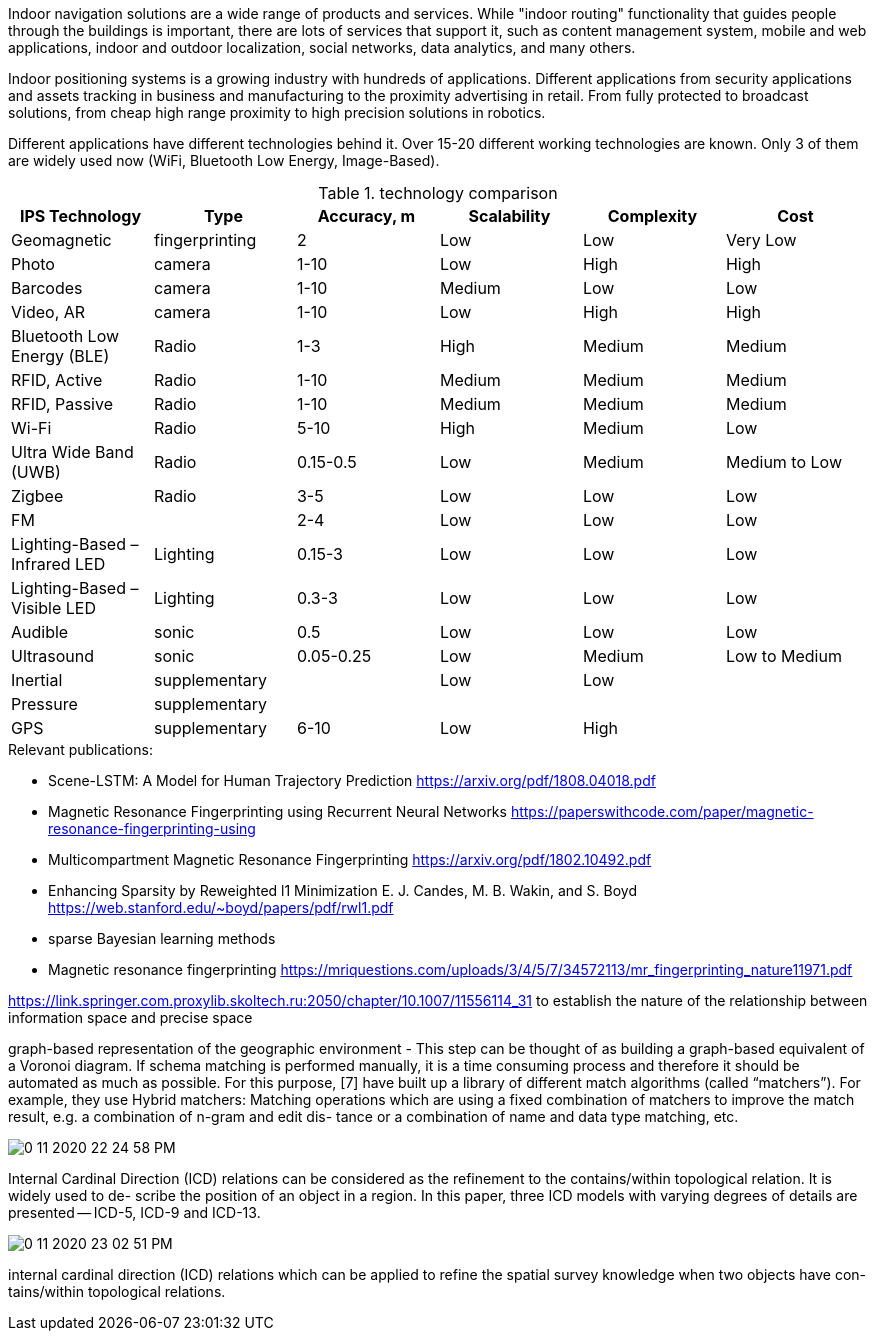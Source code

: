 // ====
// A preliminary literature review/information retrieval that provides context and related literature for the thesis project.
// ====

Indoor navigation solutions are a wide range of products and services. While "indoor routing" functionality that guides people through the buildings is important, there are lots of services that support it, such as content management system, mobile and web applications, indoor and outdoor localization, social networks, data analytics, and many others.
//
// Why do we need indoor navigation and positioning? This is because of the convenience of global Geo-services, and because of GPS reception problems inside buildings.
//
// An understandable example of such kind of products is Google Maps, which are scaled to work inside the buildings.

// The situation is much more complicated.
Indoor positioning systems is a growing industry with hundreds of applications.
// The market for indoor positioning applications is multi segmented.
Different applications from security applications and assets tracking in business and manufacturing to the proximity advertising in retail. From fully protected to broadcast solutions, from cheap high range proximity to high precision solutions in robotics.

Different applications have different technologies behind it. Over 15-20 different working technologies are known. Only 3 of them are widely used now (WiFi, Bluetooth Low Energy, Image-Based).

// \cite{Infsoft_wp}

.technology comparison
[options="header", .width="100%", .cols="2, 1,1,1,1,1"]
|====
| IPS Technology                | Type           | Accuracy, m | Scalability | Complexity | Cost
| Geomagnetic                   | fingerprinting | 2           | Low         | Low        | Very Low
| Photo                         | camera         | 1-10        | Low         | High       | High
| Barcodes                      | camera         | 1-10        | Medium      | Low        | Low
| Video, AR                     | camera         | 1-10        | Low         | High       | High
| Bluetooth Low Energy (BLE)    | Radio          | 1-3         | High        | Medium     | Medium
| RFID, Active                  | Radio          | 1-10        | Medium      | Medium     | Medium
| RFID, Passive                 | Radio          | 1-10        | Medium      | Medium     | Medium
| Wi-Fi                         | Radio          | 5-10        | High        | Medium     | Low
| Ultra Wide Band (UWB)         | Radio          | 0.15-0.5    | Low         | Medium     | Medium to Low
| Zigbee                        | Radio          | 3-5         | Low         | Low        | Low
| FM                            |                | 2-4         | Low         | Low        | Low
| Lighting-Based – Infrared LED | Lighting       | 0.15-3      | Low         | Low        | Low
| Lighting-Based – Visible LED  | Lighting       | 0.3-3       | Low         | Low        | Low
| Audible                       | sonic          | 0.5         | Low         | Low        | Low
| Ultrasound                    | sonic          | 0.05-0.25   | Low         | Medium     | Low to Medium
| Inertial                      | supplementary  |             | Low         | Low        |
| Pressure                      | supplementary  |             |             |            |
| GPS                           | supplementary  | 6-10        | Low         | High       |
|====

// We will provide an explicit review of all papers.

// Our firste want to repeat any reasonable fingerprinting technique.

.Relevant publications:
// * RinQ Fingerprinting: Recurrence-Informed Quantile Networks for Magnetic Resonance Fingerprinting
// https://link.springer.com/chapter/10.1007/978-3-030-32248-9_11
* Scene-LSTM: A Model for Human Trajectory Prediction
https://arxiv.org/pdf/1808.04018.pdf
* Magnetic Resonance Fingerprinting using Recurrent Neural Networks
https://paperswithcode.com/paper/magnetic-resonance-fingerprinting-using
* Multicompartment Magnetic Resonance Fingerprinting
https://arxiv.org/pdf/1802.10492.pdf
* Enhancing Sparsity by Reweighted l1 Minimization E. J. Candes, M. B. Wakin, and S. Boyd
https://web.stanford.edu/~boyd/papers/pdf/rwl1.pdf
* sparse Bayesian learning methods


* Magnetic resonance fingerprinting
https://mriquestions.com/uploads/3/4/5/7/34572113/mr_fingerprinting_nature11971.pdf


https://link.springer.com.proxylib.skoltech.ru:2050/chapter/10.1007/11556114_31
to establish the nature of the relationship between information space
and precise space


graph-based representation of the geographic environment - This step can be
thought of as building a graph-based equivalent of a Voronoi diagram. 
// Indeed, the term
// “graph Voronoi diagram” is coined and formally defined in [5].
If schema matching is performed manually, it is a time consuming process and
therefore it should be automated as much as possible. For this purpose, [7] have
built up a library of different match algorithms (called “matchers”). For example,
they use
Hybrid matchers: Matching operations which are using a fixed combination of
matchers to improve the match result, e.g. a combination of n-gram and edit dis-
tance or a combination of name and data type matching, etc.

image:0-11-2020-22-24-58-PM.png[] 

Internal Cardinal Direction (ICD) relations can be considered as the
refinement to the contains/within topological relation. It is widely used to de-
scribe the position of an object in a region. In this paper, three ICD models with
varying degrees of details are presented -- ICD-5, ICD-9 and ICD-13.

image:0-11-2020-23-02-51-PM.png[] 

internal cardinal direction (ICD) relations which
can be applied to refine the spatial survey knowledge when two objects have con-
tains/within topological relations.